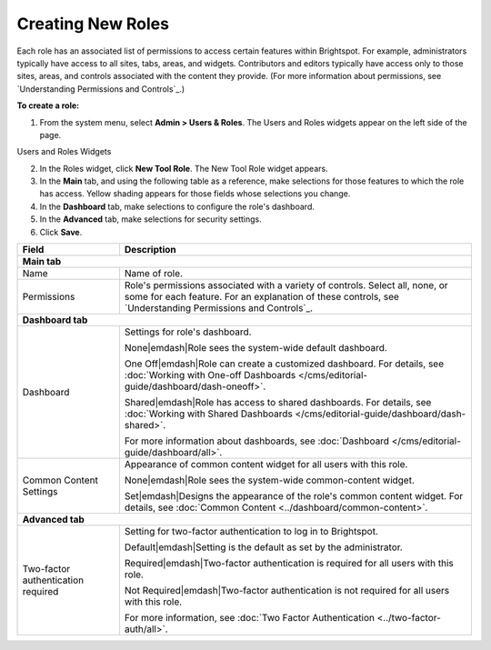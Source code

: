 Creating New Roles
------------------

Each role has an associated list of permissions to access certain features within Brightspot. For example, administrators typically have access to all sites, tabs, areas, and widgets. Contributors and editors typically have access only to those sites, areas, and controls associated with the content they provide. (For more information about permissions, see `Understanding Permissions and Controls`_.)

**To create a role:**

1. From the system menu, select **Admin > Users & Roles**. The Users and Roles widgets appear on the left side of the page.

.. _users_roles_widgets:

Users and Roles Widgets

.. image:: images/users-roles-widget.png

2. In the Roles widget, click **New Tool Role**. The New Tool Role widget appears.

3. In the **Main** tab, and using the following table as a reference, make selections for those features to which the role has access. Yellow shading appears for those fields whose selections you change.

4. In the **Dashboard** tab, make selections to configure the role's dashboard.

5. In the **Advanced** tab, make selections for security settings.

6. Click **Save**.


+----------------------------------+----------------------------------------------------------------------------------------------------------------------------------------------------------------------------------------------------------+
|Field                             |Description                                                                                                                                                                                               |
+==================================+==========================================================================================================================================================================================================+
|**Main tab**                                                                                                                                                                                                                                 |
+----------------------------------+----------------------------------------------------------------------------------------------------------------------------------------------------------------------------------------------------------+
|Name                              |Name of role.                                                                                                                                                                                             |
+----------------------------------+----------------------------------------------------------------------------------------------------------------------------------------------------------------------------------------------------------+
|Permissions                       |Role's permissions associated with a variety of controls. Select all, none, or some for each feature. For an explanation of these controls, see `Understanding Permissions and Controls`_.                |
+----------------------------------+----------------------------------------------------------------------------------------------------------------------------------------------------------------------------------------------------------+
|**Dashboard tab**                                                                                                                                                                                                                            |
+----------------------------------+----------------------------------------------------------------------------------------------------------------------------------------------------------------------------------------------------------+
|Dashboard                         |Settings for role's dashboard.                                                                                                                                                                            |
|                                  |                                                                                                                                                                                                          |
|                                  |None\ |emdash|\ Role sees the system-wide default dashboard.                                                                                                                                              |
|                                  |                                                                                                                                                                                                          |
|                                  |One Off\ |emdash|\ Role can create a customized dashboard. For details, see :doc:`Working with One-off Dashboards </cms/editorial-guide/dashboard/dash-oneoff>`.                                          |
|                                  |                                                                                                                                                                                                          |
|                                  |Shared\ |emdash|\ Role has access to shared dashboards. For details, see :doc:`Working with Shared Dashboards </cms/editorial-guide/dashboard/dash-shared>`.                                              |
|                                  |                                                                                                                                                                                                          |
|                                  |For more information about dashboards, see :doc:`Dashboard </cms/editorial-guide/dashboard/all>`.                                                                                                         |
+----------------------------------+----------------------------------------------------------------------------------------------------------------------------------------------------------------------------------------------------------+
|Common Content Settings           |Appearance of common content widget for all users with this role.                                                                                                                                         |
|                                  |                                                                                                                                                                                                          |
|                                  |None\ |emdash|\ Role sees the system-wide common-content widget.                                                                                                                                          |
|                                  |                                                                                                                                                                                                          |
|                                  |Set\ |emdash|\ Designs the appearance of the role's common content widget. For details, see :doc:`Common Content <../dashboard/common-content>`.                                                          |
+----------------------------------+----------------------------------------------------------------------------------------------------------------------------------------------------------------------------------------------------------+
|**Advanced tab**                                                                                                                                                                                                                             |
+----------------------------------+----------------------------------------------------------------------------------------------------------------------------------------------------------------------------------------------------------+
|Two-factor authentication required|Setting for two-factor authentication to log in to Brightspot.                                                                                                                                            |
|                                  |                                                                                                                                                                                                          |
|                                  |Default\ |emdash|\ Setting is the default as set by the administrator.                                                                                                                                    |
|                                  |                                                                                                                                                                                                          |
|                                  |Required\ |emdash|\ Two-factor authentication is required for all users with this role.                                                                                                                   |
|                                  |                                                                                                                                                                                                          |
|                                  |Not Required\ |emdash|\ Two-factor authentication is not required for all users with this role.                                                                                                           |
|                                  |                                                                                                                                                                                                          |
|                                  |For more information, see :doc:`Two Factor Authentication <../two-factor-auth/all>`.                                                                                                                      |
+----------------------------------+----------------------------------------------------------------------------------------------------------------------------------------------------------------------------------------------------------+
